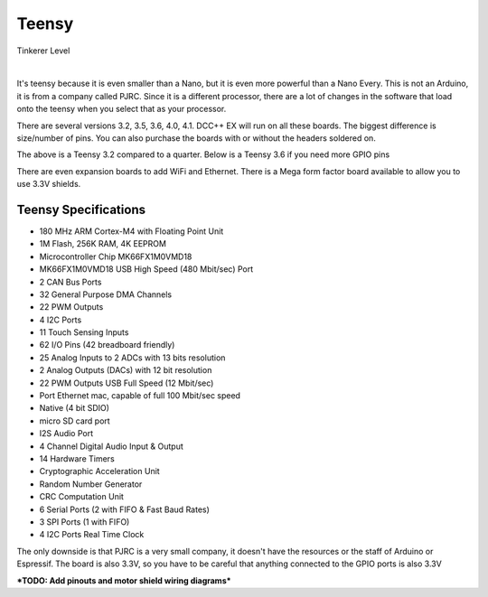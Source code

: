 ************
Teensy
************

.. image:: ../../_static/images/tinkerer.png
   :alt: Tinkerer Icon
   :scale: 50%
   :align: left

Tinkerer Level

|

It's teensy because it is even smaller than a Nano, but it is even more powerful than a Nano Every. This is not an Arduino, it is from a company called PJRC. Since it is a different processor, there are a lot of changes in the software that load onto the teensy when you select that as your processor.

There are several versions 3.2, 3.5, 3.6, 4.0, 4.1. DCC++ EX will run on all these boards. The biggest difference is size/number of pins. You can also purchase the boards with or without the headers soldered on.

.. image:: ../../_static/images/microcontrollers/teensy_3_2.jpg
   :alt: Teensy 3.2
   :scale: 40%
   :align: center

The above is a Teensy 3.2 compared to a quarter. Below is a Teensy 3.6 if you need more GPIO pins

.. image:: ../../_static/images/microcontrollers/teensy_3_6.png
   :alt: Teensy 3.6
   :scale: 40%
   :align: center

There are even expansion boards to add WiFi and Ethernet. There is a Mega form factor board available to allow you to use 3.3V shields.

.. image:: ../../_static/images/microcontrollers/teensy41_ethernet2.jpg
   :alt: Teensy Ethernet
   :scale: 40%
   :align: left

.. image:: ../../_static/images/microcontrollers/teensy_4_expansion_brd.jpg
   :alt: Teensy WiFi Expansion Board
   :scale: 60%
   :align: left

.. rst-class:: clearer

Teensy Specifications
=======================

* 180 MHz ARM Cortex-M4 with Floating Point Unit
* 1M Flash, 256K RAM, 4K EEPROM
* Microcontroller Chip MK66FX1M0VMD18
* MK66FX1M0VMD18 USB High Speed (480 Mbit/sec) Port 
* 2 CAN Bus Ports 
* 32 General Purpose DMA Channels 
* 22 PWM Outputs 
* 4 I2C Ports 
* 11 Touch Sensing Inputs 
* 62 I/O Pins (42 breadboard friendly) 
* 25 Analog Inputs to 2 ADCs with 13 bits resolution 
* 2 Analog Outputs (DACs) with 12 bit resolution 
* 22 PWM Outputs USB Full Speed (12 Mbit/sec) 
* Port Ethernet mac, capable of full 100 Mbit/sec speed 
* Native (4 bit SDIO) 
* micro SD card port 
* I2S Audio Port 
* 4 Channel Digital Audio Input & Output 
* 14 Hardware Timers 
* Cryptographic Acceleration Unit 
* Random Number Generator 
* CRC Computation Unit 
* 6 Serial Ports (2 with FIFO & Fast Baud Rates) 
* 3 SPI Ports (1 with FIFO) 
* 4 I2C Ports Real Time Clock

The only downside is that PJRC is a very small company, it doesn't have the resources or the staff of Arduino or Espressif. The board is also 3.3V, so you have to be careful that anything connected to the GPIO ports is also 3.3V 

***TODO: Add pinouts and motor shield wiring diagrams***

